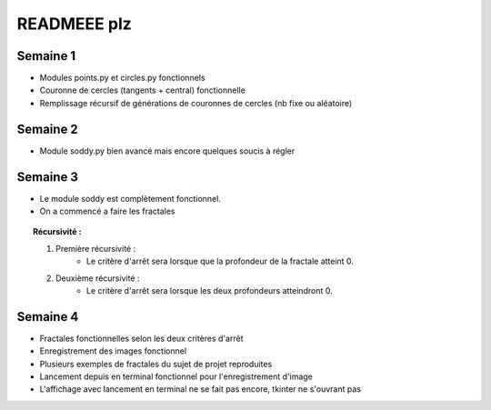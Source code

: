 --------------
READMEEE plz
--------------

Semaine 1
---------
* Modules points.py et circles.py fonctionnels
* Couronne de cercles (tangents + central) fonctionnelle
* Remplissage récursif de générations de couronnes de cercles (nb fixe ou aléatoire)


Semaine 2
---------
* Module soddy.py bien avancé mais encore quelques soucis à régler

Semaine 3
---------
* Le module soddy est complètement fonctionnel.
* On a commencé a faire les fractales
.. topic:: Récursivité :

    #. Première récursivité :
        * Le critère d'arrêt sera lorsque que la profondeur de la fractale atteint 0.
    #. Deuxième récursivité :
        * Le critère d'arrêt sera lorsque les deux profondeurs atteindront 0.


Semaine 4
---------
* Fractales fonctionnelles selon les deux critères d'arrêt
* Enregistrement des images fonctionnel
* Plusieurs exemples de fractales du sujet de projet reproduites
* Lancement depuis en terminal fonctionnel pour l'enregistrement d'image
* L'affichage avec lancement en terminal ne se fait pas encore, tkinter ne s'ouvrant pas
